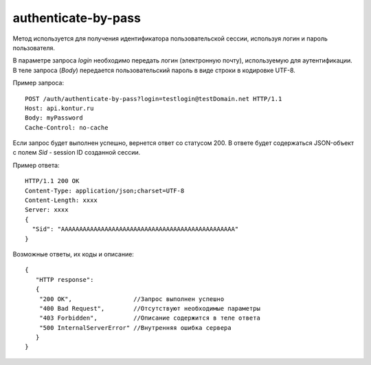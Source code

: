 authenticate-by-pass
====================

Метод используется для получения идентификатора пользовательской сессии, используя логин и пароль пользователя.

В параметрe запроса `login` необходимо передать логин (электронную почту), используемую для аутентификации. В теле запроса (*Body*) передается пользовательский пароль в виде строки в кодировке UTF-8.

Пример запроса:

::

  POST /auth/authenticate-by-pass?login=testlogin@testDomain.net HTTP/1.1
  Host: api.kontur.ru
  Body: myPassword
  Cache-Control: no-cache

Если запрос будет выполнен успешно, вернется ответ со статусом 200. В ответе будет содержаться JSON-объект с полем `Sid` - session ID созданной сессии.

Пример ответа:

::

  HTTP/1.1 200 OK
  Content-Type: application/json;charset=UTF-8
  Content-Length: xxxx
  Server: xxxx
  {
    "Sid": "AAAAAAAAAAAAAAAAAAAAAAAAAAAAAAAAAAAAAAAAAAAAAAAA"
  }


Возможные ответы, их коды и описание:

::

  {
     "HTTP response":
     {
      "200 OK",                 //Запрос выполнен успешно
      "400 Bad Request",        //Отсутствуют необходимые параметры
      "403 Forbidden",          //Описание содержится в теле ответа
      "500 InternalServerError" //Внутренняя ошибка сервера
     }
  }
